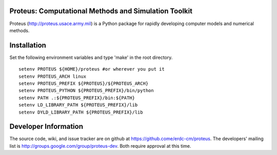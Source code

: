 Proteus: Computational Methods and Simulation Toolkit
======================================================

Proteus (http://proteus.usace.army.mil) is a Python package for
rapidly developing computer models and numerical methods.

Installation
=============

Set the following environment variables and type 'make' in the root directory.

::

  setenv PROTEUS ${HOME}/proteus #or wherever you put it
  setenv PROTEUS_ARCH linux
  setenv PROTEUS_PREFIX ${PROTEUS}/${PROTEUS_ARCH}
  setenv PROTEUS_PYTHON ${PROTEUS_PREFIX}/bin/python
  setenv PATH .:${PROTEUS_PREFIX}/bin:${PATH}
  setenv LD_LIBRARY_PATH ${PROTEUS_PREFIX}/lib
  setenv DYLD_LIBRARY_PATH ${PROTEUS_PREFIX}/lib


Developer Information
======================

The source code, wiki, and issue tracker are on github at
https://github.come/erdc-cm/proteus. The developers' mailing list is
http://groups.google.com/group/proteus-dev. Both require approval at
this time.
